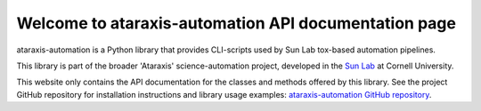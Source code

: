 Welcome to ataraxis-automation API documentation page
=====================================================

ataraxis-automation is a Python library that provides CLI-scripts used by Sun Lab tox-based automation pipelines.

This library is part of the broader 'Ataraxis' science-automation project, developed in the
`Sun Lab <https://neuroai.github.io/sunlab/>`_ at Cornell University.

This website only contains the API documentation for the classes and methods offered by this library. See the project
GitHub repository for installation instructions and library usage examples:
`ataraxis-automation GitHub repository <https://github.com/Sun-Lab-NBB/ataraxis-automation>`_.

.. _`ataraxis-automation GitHub repository`: https://github.com/Sun-Lab-NBB/ataraxis-automation
.. _`Sun Lab`: https://neuroai.github.io/sunlab/
